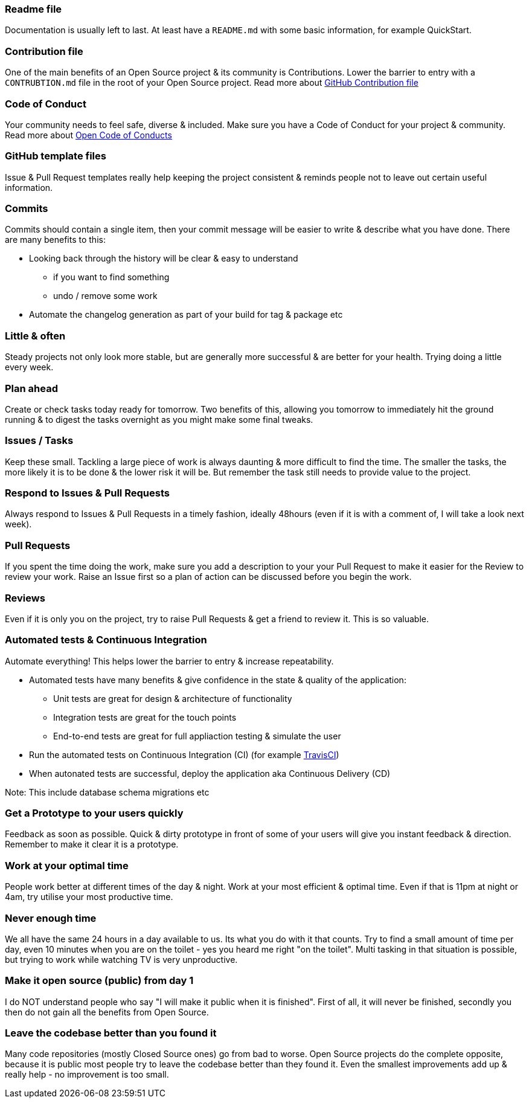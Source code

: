 === Readme file

Documentation is usually left to last. At least have a `README.md` with some basic information, for example QuickStart.

=== Contribution file

One of the main benefits of an Open Source project & its community is Contributions. Lower the barrier to entry with a `CONTRUBTION.md` file in the root of your Open Source project. Read more about https://github.com/blog/1184-contributing-guidelines[GitHub Contribution file]

=== Code of Conduct

Your community needs to feel safe, diverse & included. Make sure you have a Code of Conduct for your project & community. Read more about https://github.com/blog/2039-adopting-the-open-code-of-conduct[Open Code of Conducts]

=== GitHub template files

Issue & Pull Request templates really help keeping the project consistent & reminds people not to leave out certain useful information.

=== Commits

Commits should contain a single item, then your commit message will be easier to write & describe what you have done. There are many benefits to this:

* Looking back through the history will be clear & easy to understand
 - if you want to find something
 - undo / remove some work
* Automate the changelog generation as part of your build for tag & package etc

=== Little & often

Steady projects not only look more stable, but are generally more successful & are better for your health. Trying doing a little every week.

=== Plan ahead

Create or check tasks today ready for tomorrow. Two benefits of this, allowing you tomorrow to immediately hit the ground running & to digest the tasks overnight as you might make some final tweaks.

=== Issues / Tasks

Keep these small. Tackling a large piece of work is always daunting & more difficult to find the time. The smaller the tasks, the more likely it is to be done & the lower risk it will be. But remember the task still needs to provide value to the project.

=== Respond to Issues & Pull Requests

Always respond to Issues & Pull Requests in a timely fashion, ideally 48hours (even if it is with a comment of, I will take a look next week).

=== Pull Requests

If you spent the time doing the work, make sure you add a description to your your Pull Request to make it easier for the Review to review your work. Raise an Issue first so a plan of action can be discussed before you begin the work.

=== Reviews

Even if it is only you on the project, try to raise Pull Requests & get a friend to review it. This is so valuable.

=== Automated tests & Continuous Integration

Automate everything! This helps lower the barrier to entry & increase repeatability.

* Automated tests have many benefits & give confidence in the state & quality of the application:
 - Unit tests are great for design & architecture of functionality
 - Integration tests are great for the touch points
 - End-to-end tests are great for full appliaction testing & simulate the user
* Run the automated tests on Continuous Integration (CI) (for example http://travis-ci.org[TravisCI])
* When autonated tests are successful, deploy the application aka Continuous Delivery (CD)

Note: This include database schema migrations etc

=== Get a Prototype to your users quickly

Feedback as soon as possible. Quick & dirty prototype in front of some of your users will give you instant feedback & direction. Remember to make it clear it is a prototype.

=== Work at your optimal time

People work better at different times of the day & night. Work at your most efficient & optimal time. Even if that is 11pm at night or 4am, try utilise your most productive time.

=== Never enough time

We all have the same 24 hours in a day available to us. Its what you do with it that counts. Try to find a small amount of time per day, even 10 minutes when you are on the toilet - yes you heard me right "on the toilet". Multi tasking in that situation is possible, but trying to work while watching TV is very unproductive.

=== Make it open source (public) from day 1

I do NOT understand people who say "I will make it public when it is finished". First of all, it will never be finished, secondly you then do not gain all the benefits from Open Source.

=== Leave the codebase better than you found it

Many code repositories (mostly Closed Source ones) go from bad to worse. Open Source projects do the complete opposite, because it is public most people try to leave the codebase better than they found it. Even the smallest improvements add up & really help - no improvement is too small.

